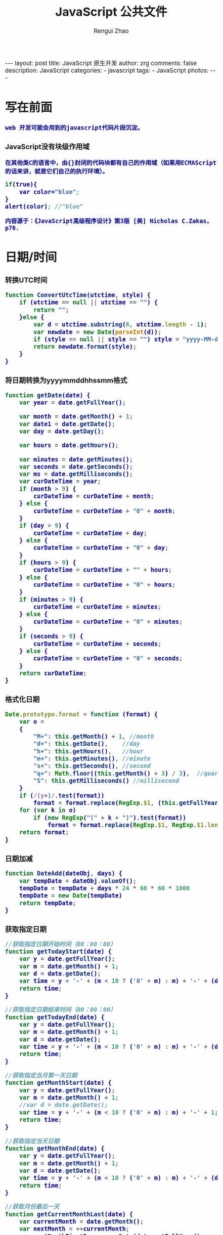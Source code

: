 #+TITLE:     JavaScript 公共文件 
#+AUTHOR:    Rengui Zhao
#+EMAIL:     zrg1390556487@gmail.com
#+LANGUAGE:  cn
#+OPTIONS:   H:3 num:t toc:nil \n:nil @:t ::t |:t ^:nil -:t f:t *:t <:t
#+OPTIONS:   TeX:t LaTeX:t skip:nil d:nil todo:t pri:nil tags:not-in-toc
#+INFOJS_OPT: view:plain toc:t ltoc:t mouse:underline buttons:0 path:http://cs3.swfc.edu.cn/~20121156044/.org-info.js />
#+HTML_HEAD: <link rel="stylesheet" type="text/css" href="http://cs3.swfu.edu.cn/~20121156044/.org-manual.css" />
#+HTML_HEAD_EXTRA: <style>body {font-size:14pt} code {font-weight:bold;font-size:100%; color:darkblue}</style>
#+EXPORT_SELECT_TAGS: export
#+EXPORT_EXCLUDE_TAGS: noexport
#+LINK_UP:
#+LINK_HOME:
#+XSLT:

#+BEGIN_EXPORT html
---
layout: post
title: JavaScript 原生开发
author: zrg
comments: false
description: JavaScript
categories:
- javascript
tags:
- JavaScript
photos:
---
#+END_EXPORT

# (setq org-export-html-use-infojs nil)
# (setq org-export-html-style nil)

* 写在前面
: web 开发可能会用到的javascript代码片段沉淀。
*** JavaScript没有块级作用域
: 在其他类C的语言中，由{}封闭的代码块都有自己的作用域（如果用ECMAScript的话来讲，就是它们自己的执行环境）。                                           
#+BEGIN_SRC emacs-lisp                                                                                                                                
if(true){                                                                                                                                             
    var color="blue";                                                                                                                                 
}                                                                                                                                                     
alert(color); //"blue"                                                                                                                                
#+END_SRC
: 内容源于：《JavaScript高级程序设计》第3版 [美] Nicholas C.Zakas，p76.
* 日期/时间
*** 转换UTC时间
#+BEGIN_SRC js
function ConvertUtcTime(utctime, style) {
    if (utctime == null || utctime == "") {
    	return "";
    }else {
        var d = utctime.substring(6, utctime.length - 1);
        var newdate = new Date(parseInt(d));
        if (style == null || style == "") style = "yyyy-MM-dd hh:mm:ss";
        return newdate.format(style);
    }
}
#+END_SRC
*** 将日期转换为yyyymmddhhssmm格式
#+BEGIN_SRC js
function getDate(date) {
    var year = date.getFullYear();

    var month = date.getMonth() + 1;
    var date1 = date.getDate();
    var day = date.getDay();

    var hours = date.getHours();

    var minutes = date.getMinutes();
    var seconds = date.getSeconds();
    var ms = date.getMilliseconds();
    var curDateTime = year;
    if (month > 9) {
        curDateTime = curDateTime + month;
    } else {
        curDateTime = curDateTime + "0" + month;
    }
    if (day > 9) {
        curDateTime = curDateTime + day;
    } else {
        curDateTime = curDateTime + "0" + day;
    }
    if (hours > 9) {
        curDateTime = curDateTime + "" + hours;
    } else {
        curDateTime = curDateTime + "0" + hours;
    }
    if (minutes > 9) {
        curDateTime = curDateTime + minutes;
    } else {
        curDateTime = curDateTime + "0" + minutes;
    }
    if (seconds > 9) {
        curDateTime = curDateTime + seconds;
    } else {
        curDateTime = curDateTime + "0" + seconds;
    }
    return curDateTime;
}
#+END_SRC
*** 格式化日期
#+BEGIN_SRC js
Date.prototype.format = function (format) {
    var o =
    {
        "M+": this.getMonth() + 1, //month
        "d+": this.getDate(),    //day
        "h+": this.getHours(),   //hour
        "m+": this.getMinutes(), //minute
        "s+": this.getSeconds(), //second
        "q+": Math.floor((this.getMonth() + 3) / 3),  //quarter
        "S": this.getMilliseconds() //millisecond
    }
    if (/(y+)/.test(format))
        format = format.replace(RegExp.$1, (this.getFullYear() + "").substr(4 - RegExp.$1.length));
    for (var k in o)
        if (new RegExp("(" + k + ")").test(format))
            format = format.replace(RegExp.$1, RegExp.$1.length == 1 ? o[k] : ("00" + o[k]).substr(("" + o[k]).length));
    return format;
}
#+END_SRC
*** 日期加减
#+BEGIN_SRC js
function DateAdd(dateObj, days) {
    var tempDate = dateObj.valueOf();
    tempDate = tempDate + days * 24 * 60 * 60 * 1000
    tempDate = new Date(tempDate)
    return tempDate;
}
#+END_SRC
*** 获取指定日期
#+BEGIN_SRC js
//获取指定日期开始时间（00：00：00）
function getTodayStart(date) {
    var y = date.getFullYear();
    var m = date.getMonth() + 1;
    var d = date.getDate();
    var time = y + '-' + (m < 10 ? ('0' + m) : m) + '-' + (d < 10 ? ('0' + d) : d) + " 00:00:00";
    return time;
}

//获取指定日期结束时间（00：00：00）
function getTodayEnd(date) {
    var y = date.getFullYear();
    var m = date.getMonth() + 1;
    var d = date.getDate();
    var time = y + '-' + (m < 10 ? ('0' + m) : m) + '-' + (d < 10 ? ('0' + d) : d) + " 23:59:59";
    return time;
}

//获取指定当月第一天日期
function getMonthStart(date) {
    var y = date.getFullYear();
    var m = date.getMonth() + 1;
    //var d = date.getDate();
    var time = y + '-' + (m < 10 ? ('0' + m) : m) + '-' + 1;
    return time;
}

//获取指定当天日期
function getMonthEnd(date) {
    var y = date.getFullYear();
    var m = date.getMonth() + 1;
    var d = date.getDate();
    var time = y + '-' + (m < 10 ? ('0' + m) : m) + '-' + (d < 10 ? ('0' + d) : d);
    return time;
}

//获取月份最后一天
function getCurrentMonthLast(date) {
    var currentMonth = date.getMonth();
    var nextMonth = ++currentMonth;
    var nextMonthFirstDay = new Date(date.getFullYear(), nextMonth, 1);
    var oneDay = 1000 * 60 * 60 * 24;
    return new Date(nextMonthFirstDay - oneDay);
}
#+END_SRC
*** 计算日期差
#+BEGIN_SRC js
function getDateDiff(date1, date2) {
    var times = date2 - date1;
    var days = Math.floor(times / (1000 * 60 * 60 * 24));
    times = times - days * 1000 * 60 * 60 * 24;
    var hours = Math.floor(times / (1000 * 60 * 60));
    times = times - hours * 1000 * 60 * 60;
    var minus = Math.floor(times / 60000);
    times = times - minus * 60000;
    var secs = Math.floor(times / 6000);

    var ret = "";
    if (days > 0) {
        ret = days + "天" + hours + "时" + minus + "分" + secs + "秒";
    }
    else {
        if (hours > 0) ret = hours + "时";
        ret = ret + minus + "分" + secs + "秒";
    }
    return ret;
}
#+END_SRC
*** 倒计时
#+BEGIN_HTML emacs-lisp
<strong>剩余时间：</strong><span id="timer"></span>
#+END_HTML
#+BEGIN_SRC js
//倒计时 start
var time_end,time_now_server,time_now_client,time_end,time_server_client,timerID;
//截止时间
time_end = new Date('{$appraisal_points.stop_time|date="Y-m-d H:i:s",###}');
time_end=time_end.getTime();
//当前时间
time_now_server=new Date();
time_now_server=time_now_server.getTime();
time_now_client=new Date();
time_now_client=time_now_client.getTime();
time_server_client=time_now_server-time_now_client;
setTimeout("show_time()",1000);
//显示时间函数
function show_time()
{
    Var timer = document.getElementById("timer");
    if(!timer){
        return ;
    }
    timer.innerHTML =time_server_client;

    var time_now,time_distance,str_time;
    var int_day,int_hour,int_minute,int_second;
    var time_now=new Date();
    time_now=time_now.getTime()+time_server_client;
    time_distance=time_end-time_now;
    if(time_distance>0)
    {
        int_day=Math.floor(time_distance/86400000);
        time_distance-=int_day*86400000;
        int_hour=Math.floor(time_distance/3600000);
        time_distance-=int_hour*3600000;
        int_minute=Math.floor(time_distance/60000);
        time_distance-=int_minute*60000;
        int_second=Math.floor(time_distance/1000);

        if(int_hour<10){
            int_hour="0"+int_hour;
        }
        if(int_minute<10){
            int_minute="0"+int_minute;
        }
        if(int_second<10){
            int_second="0"+int_second;
        }
        if (int_day>0) {
            str_time="<b style='color:#46be8a;'>"+int_day+"</b style='color:#46be8a;'>天<b style='color:#46be8a;'>"+int_hour+"</b style='color:#46be8a;'>小时<b style='color:#46be8a;'>"+int_minute+"</b style='color:#46be8a;'>分钟<b style='color:#46be8a;'>"+int_second+"</b style='color:#46be8a;'>秒";
        }else if(int_day == 0 && int_hour>=12){
            str_time="<b style='color:#f5a751;'>"+int_day+"</b style='color:#f5a751;'>天<b style='color:#f5a751;'>"+int_hour+"</b style='color:#f5a751;'>小时<b style='color:#f5a751;'>"+int_minute+"</b style='color:#f5a751;'>分钟<b style='color:#f5a751;'>"+int_second+"</b style='color:#f5a751;'>秒";
        }else if(int_day == 0 && int_hour<=5){
            str_time="<b style='color:#fc6167;'>"+int_day+"</b style='color:#fc6167;'>天<b style='color:#fc6167;'>"+int_hour+"</b style='color:#fc6167;'>小时<b style='color:#fc6167;'>"+int_minute+"</b style='color:#fc6167;'>分钟<b style='color:#fc6167;'>"+int_second+"</b style='color:#fc6167;'>秒";
        }
        timer.innerHTML=str_time;
        setTimeout("show_time()",1000);
    }
    else
    {
        timer.innerHTML =timer.innerHTML;
        clearTimeout(timerID);
        // window.location.href="http://www.baidu.com";
    }
}
//倒计时 end
#+END_SRC
*** 指定睡眠时间
#+BEGIN_SRC js
/**
 * js指定睡眠时长
 * @param  {[type]} numberMillis [description]
 * @return {[type]}              [description]
 */
 function sleep(numberMillis) {
 	var now = new Date();
	var exitTime = now.getTime() + numberMillis;
 	while (true) {
		now = new Date();
	 	if (now.getTime() > exitTime)
 			return;
	}
}
#+END_SRC
* 字符串
** 生成随机验证码
#+BEGIN_SRC js
function CreateCode() {
    var code = '';
    var codeLength = 6;//验证码的长度
    var selectChar = new Array('1', '2', '3', '4', '5', '6', '7', '8', '9', 'A', 'B', 'C', 'D', 'E', 'F', 'G', 'H', 'J', 'K', 'L', 'M', 'N', 'P', 'Q', 'R', 'S', 'T', 'U', 'V', 'W', 'X', 'Y', 'Z');

    for (var i = 0; i < codeLength; i++) {
        var charIndex = Math.floor(Math.random() * 32);
        code += selectChar[charIndex];
    }
    return code;
}
#+END_SRC
** 截取字符串包含中文处理
#+BEGIN_SRC js
//(串,长度,增加...) 
function subString(str, len, hasDot) {
    var newLength = 0;
    var newStr = "";
    var chineseRegex = /[^\x00-\xff]/g;
    var singleChar = "";
    var strLength = str.replace(chineseRegex, "**").length;
    for (var i = 0; i < strLength; i++) {
        singleChar = str.charAt(i).toString();
        if (singleChar.match(chineseRegex) != null) {
            newLength += 2;
        }
        else {
            newLength++;
        }
        if (newLength > len) {
            break;
        }
        newStr += singleChar;
    }

    if (hasDot && strLength > len) {
        newStr += "...";
    }
    return newStr;
}
#+END_SRC
** 获取url参数
#+BEGIN_SRC js
function GetRequest() {
    var url = location.search; //获取url中"?"符后的字串
    var theRequest = new Object();
    if (url.indexOf("?") != -1) {
        var str = url.substr(1);
        strs = str.split("&");
        for (var i = 0; i < strs.length; i++) {
            theRequest[strs[i].split("=")[0]] = unescape(strs[i].split("=")[1]);
        }
    }
    return theRequest;
}
#+END_SRC
** 数字显示千分位
#+BEGIN_SRC javasciprt

#+END_SRC
* 数组
* 对象
** 对象(Object) ⇋ 字符串(String)
#+BEGIN_SRC javascript
// Object to String
var str=JSON.stringify(obj);
// JSON String to Object
var obj = JSON.parse(str);
#+END_SRC
** 判断对象/数组中key是否存在
#+BEGIN_SRC javascript
if(obj.hasOwnProperty(key)){...}
#+END_SRC
* 校验
** 检查对象是否为空对象
#+BEGIN_SRC js
/* 
 * 检测对象是否是空对象(不包含任何可读属性)。 //如你上面的那个对象就是不含任何可读属性
 * 方法只既检测对象本身的属性，不检测从原型继承的属性。 
 */
function isOwnEmpty(obj) {
    for (var name in obj) {
        if (obj.hasOwnProperty(name)) {
            return false;
        }
    }
    return true;
}
/* 
 * 检测对象是否是空对象(不包含任何可读属性)。 
 * 方法既检测对象本身的属性，也检测从原型继承的属性(因此没有使hasOwnProperty)。 
 */
function isEmpty(obj) {
    for (var name in obj) {
        return false;
    }
    return true;
}
#+END_SRC
** 身份证号校验
//检验身份证号码
#+BEGIN_SRC js
function checkIdcard(idcard) {
    var Msgs = new Array(
        "验证通过",
        "校验身份证号码位数不对，请正确输入身份证号码。",
        "校验出生日期无效，请正确输入真实的身份证号码。",
        "检验身份证号码错误，请输入真实的身份证号码。",
        "校验身份证省份错误，请输入真实的身份证号码。",
"身份证号码不允许为空，请输入真实的身份证号码。"
    );

    idcard = idcard.toUpperCase();
    var area = { 11: "北京", 12: "天津", 13: "河北", 14: "山西", 15: "内蒙古", 21: "辽宁", 22: "吉林", 23: "黑龙江", 31: "上海", 32: "江苏", 33: "浙江", 34: "安徽", 35: "福建", 36: "江西", 37: "山东", 41: "河南", 42: "湖北", 43: "湖南", 44: "广东", 45: "广西", 46: "海南", 50: "重庆", 51: "四川", 52: "贵州", 53: "云南", 54: "西藏", 61: "陕西", 62: "甘肃", 63: "青海", 64: "宁夏", 65: "新疆", 71: "台湾", 81: "香港", 82: "澳门", 91: "国外" }
    var idcard, Y, JYM;
    var S, M;
    var idcard_array = new Array();
    idcard_array = idcard.split("");

    //验证是否为空
    if (idcard.length <= 0) {
        return Msgs[5];
    }

    //验证号码位数
    if (idcard.length != 15 && idcard.length != 18) {
        return Msgs[1];
    }

    //地区检验
    if (area[parseInt(idcard.substr(0, 2))] == null) {
        return Msgs[4];
    }


    //身份号码位数及格式检验
    switch (idcard.length) {
        case 15:
            if ((parseInt(idcard.substr(6, 2)) + 1900) % 4 == 0 || ((parseInt(idcard.substr(6, 2)) + 1900) % 100 == 0 && (parseInt(idcard.substr(6, 2)) + 1900) % 4 == 0)) {
                ereg = /^[1-9][0-9]{5}[0-9]{2}((01|03|05|07|08|10|12)(0[1-9]|[1-2][0-9]|3[0-1])|(04|06|09|11)(0[1-9]|[1-2][0-9]|30)|02(0[1-9]|[1-2][0-9]))[0-9]{3}$/;//测试出生日期的合法性
            } else {
                ereg = /^[1-9][0-9]{5}[0-9]{2}((01|03|05|07|08|10|12)(0[1-9]|[1-2][0-9]|3[0-1])|(04|06|09|11)(0[1-9]|[1-2][0-9]|30)|02(0[1-9]|1[0-9]|2[0-8]))[0-9]{3}$/;//测试出生日期的合法性
            }
            if (ereg.test(idcard))
                return Msgs[0];
            else {
                return Msgs[3];
            }
            break;
        case 18:
            //18位身份号码检测
            //出生日期的合法性检查 
            //闰年月日:((01|03|05|07|08|10|12)(0[1-9]|[1-2][0-9]|3[0-1])|(04|06|09|11)(0[1-9]|[1-2][0-9]|30)|02(0[1-9]|[1-2][0-9]))
            //平年月日:((01|03|05|07|08|10|12)(0[1-9]|[1-2][0-9]|3[0-1])|(04|06|09|11)(0[1-9]|[1-2][0-9]|30)|02(0[1-9]|1[0-9]|2[0-8]))
            if (parseInt(idcard.substr(6, 4)) % 4 == 0 || (parseInt(idcard.substr(6, 4)) % 100 == 0 && parseInt(idcard.substr(6, 4)) % 4 == 0)) {
                ereg = /^[1-9][0-9]{5}(19|20)[0-9]{2}((01|03|05|07|08|10|12)(0[1-9]|[1-2][0-9]|3[0-1])|(04|06|09|11)(0[1-9]|[1-2][0-9]|30)|02(0[1-9]|[1-2][0-9]))[0-9]{3}[0-9Xx]$/;//闰年出生日期的合法性正则表达式
            } else {
                ereg = /^[1-9][0-9]{5}(19|20)[0-9]{2}((01|03|05|07|08|10|12)(0[1-9]|[1-2][0-9]|3[0-1])|(04|06|09|11)(0[1-9]|[1-2][0-9]|30)|02(0[1-9]|1[0-9]|2[0-8]))[0-9]{3}[0-9Xx]$/;//平年出生日期的合法性正则表达式
            }
            if (ereg.test(idcard)) {//测试出生日期的合法性
                //计算校验位
                S = (parseInt(idcard_array[0]) + parseInt(idcard_array[10])) * 7
+ (parseInt(idcard_array[1]) + parseInt(idcard_array[11])) * 9
+ (parseInt(idcard_array[2]) + parseInt(idcard_array[12])) * 10
+ (parseInt(idcard_array[3]) + parseInt(idcard_array[13])) * 5
+ (parseInt(idcard_array[4]) + parseInt(idcard_array[14])) * 8
+ (parseInt(idcard_array[5]) + parseInt(idcard_array[15])) * 4
+ (parseInt(idcard_array[6]) + parseInt(idcard_array[16])) * 2
+ parseInt(idcard_array[7]) * 1
+ parseInt(idcard_array[8]) * 6
+ parseInt(idcard_array[9]) * 3;
                Y = S % 11;
                M = "F";
                JYM = "10X98765432";
                M = JYM.substr(Y, 1);//判断校验位
                if (M == idcard_array[17])
                    return Msgs[0];
                else {
                    return Msgs[3];
                }
            }
            else {
                return Msgs[2];
            }
            break;
        default:
            return Msgs[1];
            break;
    }
}
#+END_SRC
//身份证号码验证算法
#+BEGIN_SRC js
//--根据17位数字本体码获取最后一位校验码程序
public class Id18 {
    int[] weight={7,9,10,5,8,4,2,1,6,3,7,9,10,5,8,4,2};    //十七位数字本体码权重
    char[] validate={ '1','0','X','9','8','7','6','5','4','3','2'};    //mod11,对应校验码字符值    
    
    public char getValidateCode(String id17){
        int sum = 0;
        int mode = 0;
        for(int i = 0; i < id17.length(); i++){
            sum=sum+Integer.parseInt(String.valueOf(id17.charAt(i)))*weight[i];
        }
        mode = sum % 11;
        return validate[mode];
    }
    
    public static void main(String[] args){
        Id18 tes t= new Id18();
        System.out.println("该身份证验证码："+test.getValidateCode("14230219700101101"));    //该身份证校验码：3
    }
}
--公民身份号码是特征组合码，由十七位数字本体码和一位校验码组成。
排列顺序从左至右依次为：六位数字地址码，八位数字出生日期码，三位数字顺序码和一位校验码。
1、地址码
表示编码对象常住户口所在县(市、旗、区)的行政区域划分代码，按GB/T2260的规定执行。

2、出生日期码
表示编码对象出生的年、月、日，按GB/T7408的规定执行，年、月、日代码之间不用分隔符。

3、顺序码
表示在同一地址码所标识的区域范围内，对同年、同月、同日出生的人编定的顺序号，顺序码的奇数分配给男性，偶数分配给女性。

4、校验码计算步骤
(1)十七位数字本体码加权求和公式
S = Sum(Ai * Wi), i = 0, … , 16 ，先对前 17 位数字的权求和
Ai：表示第i位置上的身份证号码数字值(0~9)
Wi：7 9 10 5 8 4 2 1 6 3 7 9 10 5 8 4 2 （表示第 i 位置上的加权因子）
(2)计算模
Y = mod(S, 11)
(3)根据模，查找得到对应的校验码
Y: 0 1 2 3 4 5 6 7 8 9 10
校验码: 1 0 X 9 8 7 6 5 4 3 2
--说明：
1.程序可以根据已有的17位数字本体码，获取对应的验证码。
2.该程序可以剔除验证码不正确的身份证号码。
3.15位的身份证出生年份采用年份后2位，没有最后1位校验码。
4.完整的身份证18位，最后一位校验位可能是非数字。我们的一个项目，数据库保存前17位数字，这样对应一些SQL语句（比如inner join）有加速作用的！！！
#+END_SRC
** 电话号码校验
#+BEGIN_SRC js

#+END_SRC
** Email校验
#+BEGIN_SRC js

#+END_SRC
** IP地址校验
#+BEGIN_SRC js

#+END_SRC
** 其他校验
*** 检查QQ号码                                                                                                                                         
#+BEGIN_SRC emacs-lisp                                                                                                                                
function checkqq()  //检查QQ号码                                                                                                                      
{                                                                                                                                                     
        var qq=document.getElementById("qq").value;                                                                                                   
        var divqq=document.getElementById("qq");                                                                                                      
        if(qq!="")                                                                                                                                    
        {                                                                                                                                             
                if(qq.match(/\D/)!=null)                                                                                                              
                {                                                                                                                                     
                        divqq.innerHTML="<font color='red'>QQ号码只能输入数字！</font>";                                                              
                        return false;                                                                                                                 
                }                                                                                                                                     
                else                                                                                                                                  
                {                                                                                                                                    
                        divqq.innerHTML="<font color='red'>√</font>";                                                                                
                        return true;                                                                                                                  
                }                                                                                                                                     
        }                                                                                                                                             
        else                                                                                                                                          
        {                                                                                                                                            
                divqq.innerHTML="<font color='green'>√</font>";                                                                                      
                return true;                                                                                                                          
        }                                                                                                                                             
}                                                                                                                                                     
#END_SRC
*** 
* 其他
** 滚动到页面顶部
#+BEGIN_SRC javascript
function goTopEx() {
    var obj = document.getElementById("goTopBtn");
    function getScrollTop() {
        return document.documentElement.scrollTop;
    }
    function setScrollTop(value) {
        document.documentElement.scrollTop = value;
    }
    window.onscroll = function () { getScrollTop() > 0 ? obj.style.display = "" : obj.style.display = "none"; }
    obj.onclick = function () {
        var goTop = setInterval(scrollMove, 10);
        function scrollMove() {
            setScrollTop(getScrollTop() / 1.1);
            if (getScrollTop() < 1) clearInterval(goTop);
        }
    }
}
#+END_SRC
* 页面操作
** 根据网页实际大小来设置iframe显示区域大小
#+BEGIN_SRC emacs-lisp                                                                                                                                
 $('#iframe_i').load(function () {                                                                                                                    
  // “ref_page”为引用页面DIV的ID，获取DIV的外部宽度、外部高度。                                                                                     
  var width = $(this).contents().find('#ref_page').outerWidth();                                                                                      
  var height = $(this).contents().find('#ref_page').outerHeight();                                                                                    
  // 设置iframe的宽度、高度。                                                                                                                         
  $(this).width(width);                                                                                                                               
  $(this).height(height);                                                                                                                             
 )};                                                                                                                                                  
#+END_SRC
** 动态显示收缩列表
Method 1:
#+BEGIN_SRC emacs-lisp                                                                                                                                
 $(document).ready(function(){                                                                                                                        
  //当点击某一列表项时，滑出下级菜单并收起其他列表项                                                                                                  
  $("#user_manage").click(function(){                                                                                                                 
   // $("#user_about").fadeToggle();                                                                                                                  
   $("#user_manage").addClass("active");                                                                                                              
   $("#node_manage").removeClass("active");                                                                                                           
   $("#role_manage").removeClass("active");                                                                                                           
   $("#setting").removeClass("active");                                                                                                               
                                                                                                                                                      
   $("#user_about").slideToggle();                                                                                                                    
   $("#node_about").slideUp();                                                                                                                        
   $("#role_about").slideUp();                                                                                                                        
      /*$("#div2").fadeToggle("slow");                                                                                                                
          $("#div3").fadeToggle(3000);*/                                                                                                              
  });                                                                                                                                                 
 });                                                                                                                                                  
#+END_SRC                                                                                                                                             

Method 2:
#+BEGIN_SRC emacs-lisp                                                                                                                                
http://jqueryui.com/accordion/                                                                                                                        
#+END_SRC
